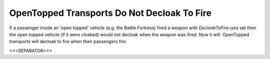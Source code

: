 OpenTopped Transports Do Not Decloak To Fire
````````````````````````````````````````````

If a passenger inside an 'open topped' vehicle (e.g. the Battle
Fortress) fired a weapon with `DecloakToFire=yes` set then the open
topped vehicle (if it were cloaked) would not decloak when the weapon
was fired. Now it will. OpenTopped transports will decloak to fire
when their passengers fire.

.. versionadded:: 0.1



<<<SEPARATOR>>>
